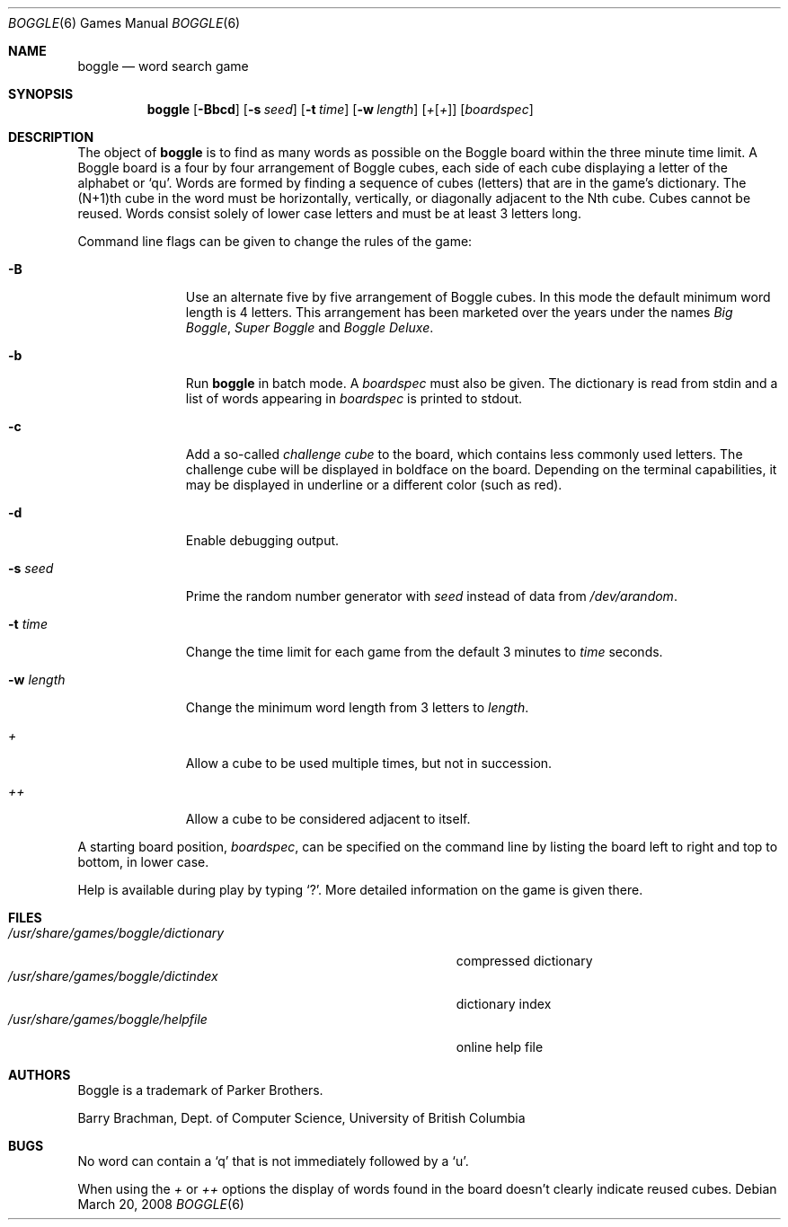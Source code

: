 .\"
.\" Copyright (c) 1997, Jason Downs.  All rights reserved.
.\"
.\" Redistribution and use in source and binary forms, with or without
.\" modification, are permitted provided that the following conditions
.\" are met:
.\" 1. Redistributions of source code must retain the above copyright
.\"    notice, this list of conditions and the following disclaimer.
.\" 2. Redistributions in binary form must reproduce the above copyright
.\"    notice, this list of conditions and the following disclaimer in the
.\"    documentation and/or other materials provided with the distribution.
.\"
.\" THIS SOFTWARE IS PROVIDED BY THE AUTHOR(S) ``AS IS'' AND ANY EXPRESS
.\" OR IMPLIED WARRANTIES, INCLUDING, BUT NOT LIMITED TO, THE IMPLIED
.\" WARRANTIES OF MERCHANTABILITY AND FITNESS FOR A PARTICULAR PURPOSE ARE
.\" DISCLAIMED.  IN NO EVENT SHALL THE AUTHOR(S) BE LIABLE FOR ANY DIRECT,
.\" INDIRECT, INCIDENTAL, SPECIAL, EXEMPLARY, OR CONSEQUENTIAL DAMAGES
.\" (INCLUDING, BUT NOT LIMITED TO, PROCUREMENT OF SUBSTITUTE GOODS OR
.\" SERVICES; LOSS OF USE, DATA, OR PROFITS; OR BUSINESS INTERRUPTION) HOWEVER
.\" CAUSED AND ON ANY THEORY OF LIABILITY, WHETHER IN CONTRACT, STRICT
.\" LIABILITY, OR TORT (INCLUDING NEGLIGENCE OR OTHERWISE) ARISING IN ANY WAY
.\" OUT OF THE USE OF THIS SOFTWARE, EVEN IF ADVISED OF THE POSSIBILITY OF
.\" SUCH DAMAGE.
.\"
.\" Copyright (c) 1993
.\"	The Regents of the University of California.  All rights reserved.
.\"
.\" This code is derived from software contributed to Berkeley by
.\" Barry Brachman.
.\"
.\" Redistribution and use in source and binary forms, with or without
.\" modification, are permitted provided that the following conditions
.\" are met:
.\" 1. Redistributions of source code must retain the above copyright
.\"    notice, this list of conditions and the following disclaimer.
.\" 2. Redistributions in binary form must reproduce the above copyright
.\"    notice, this list of conditions and the following disclaimer in the
.\"    documentation and/or other materials provided with the distribution.
.\" 3. Neither the name of the University nor the names of its contributors
.\"    may be used to endorse or promote products derived from this software
.\"    without specific prior written permission.
.\"
.\" THIS SOFTWARE IS PROVIDED BY THE REGENTS AND CONTRIBUTORS ``AS IS'' AND
.\" ANY EXPRESS OR IMPLIED WARRANTIES, INCLUDING, BUT NOT LIMITED TO, THE
.\" IMPLIED WARRANTIES OF MERCHANTABILITY AND FITNESS FOR A PARTICULAR PURPOSE
.\" ARE DISCLAIMED.  IN NO EVENT SHALL THE REGENTS OR CONTRIBUTORS BE LIABLE
.\" FOR ANY DIRECT, INDIRECT, INCIDENTAL, SPECIAL, EXEMPLARY, OR CONSEQUENTIAL
.\" DAMAGES (INCLUDING, BUT NOT LIMITED TO, PROCUREMENT OF SUBSTITUTE GOODS
.\" OR SERVICES; LOSS OF USE, DATA, OR PROFITS; OR BUSINESS INTERRUPTION)
.\" HOWEVER CAUSED AND ON ANY THEORY OF LIABILITY, WHETHER IN CONTRACT, STRICT
.\" LIABILITY, OR TORT (INCLUDING NEGLIGENCE OR OTHERWISE) ARISING IN ANY WAY
.\" OUT OF THE USE OF THIS SOFTWARE, EVEN IF ADVISED OF THE POSSIBILITY OF
.\" SUCH DAMAGE.
.\"
.\"	@(#)boggle.6	8.1 (Berkeley) 6/11/93
.\"
.Dd $Mdocdate: March 20 2008 $
.Dt BOGGLE 6
.Os
.Sh NAME
.Nm boggle
.Nd word search game
.Sh SYNOPSIS
.Nm boggle
.Op Fl Bbcd
.Op Fl s Ar seed
.Op Fl t Ar time
.Op Fl w Ar length
.Op Ar + Ns Op Ar +
.Op Ar boardspec
.Sh DESCRIPTION
The object of
.Nm
is to find as many words as possible on the Boggle board within the three
minute time limit.
A Boggle board is a four by four arrangement of Boggle cubes, each side of
each cube displaying a letter of the alphabet or
.Sq qu .
Words are formed by finding a sequence of cubes (letters) that are in the
game's dictionary.
The (N+1)th cube in the word must be horizontally,
vertically, or diagonally adjacent to the Nth cube.
Cubes cannot be reused.
Words consist solely of lower case letters and must be at least 3 letters long.
.Pp
Command line flags can be given to change the rules of the game:
.Bl -tag -width boardspec
.It Fl B
Use an alternate five by five arrangement of Boggle cubes.
In this mode the default minimum word length is 4 letters.
This arrangement has been marketed over the years under the names
.Em Big Boggle ,
.Em Super Boggle
and
.Em Boggle Deluxe .
.It Fl b
Run
.Nm
in batch mode.
A
.Ar boardspec
must also be given.
The dictionary is read from stdin and a list of words appearing in
.Ar boardspec
is printed to stdout.
.It Fl c
Add a so-called
.Em challenge cube
to the board, which contains less commonly used letters.
The challenge cube will be displayed in boldface on the board.
Depending on the terminal capabilities, it may be displayed in
underline or a different color (such as red).
.It Fl d
Enable debugging output.
.It Fl s Ar seed
Prime the random number generator with
.Ar seed
instead of data from
.Pa /dev/arandom .
.It Fl t Ar time
Change the time limit for each game from the default 3 minutes to
.Ar time
seconds.
.It Fl w Ar length
Change the minimum word length from 3 letters to
.Ar length .
.It Ar +
Allow a cube to be used multiple times, but not in succession.
.It Ar ++
Allow a cube to be considered adjacent to itself.
.El
.Pp
A starting board position,
.Ar boardspec ,
can be specified on the command line by
listing the board left to right and top to bottom, in lower case.
.Pp
Help is available during play by typing
.Sq \&? .
More detailed information on the game is given there.
.Sh FILES
.Bl -tag -width 36n -compact
.It Pa /usr/share/games/boggle/dictionary
compressed dictionary
.It Pa /usr/share/games/boggle/dictindex
dictionary index
.It Pa /usr/share/games/boggle/helpfile
online help file
.El
.Sh AUTHORS
Boggle is a trademark of Parker Brothers.
.Pp
Barry Brachman, Dept. of Computer Science, University of British Columbia
.Sh BUGS
No word can contain a
.Sq q
that is not immediately followed by a
.Sq u .
.Pp
When using the
.Ar +
or
.Ar ++
options the display of words found in the board doesn't clearly indicate
reused cubes.
